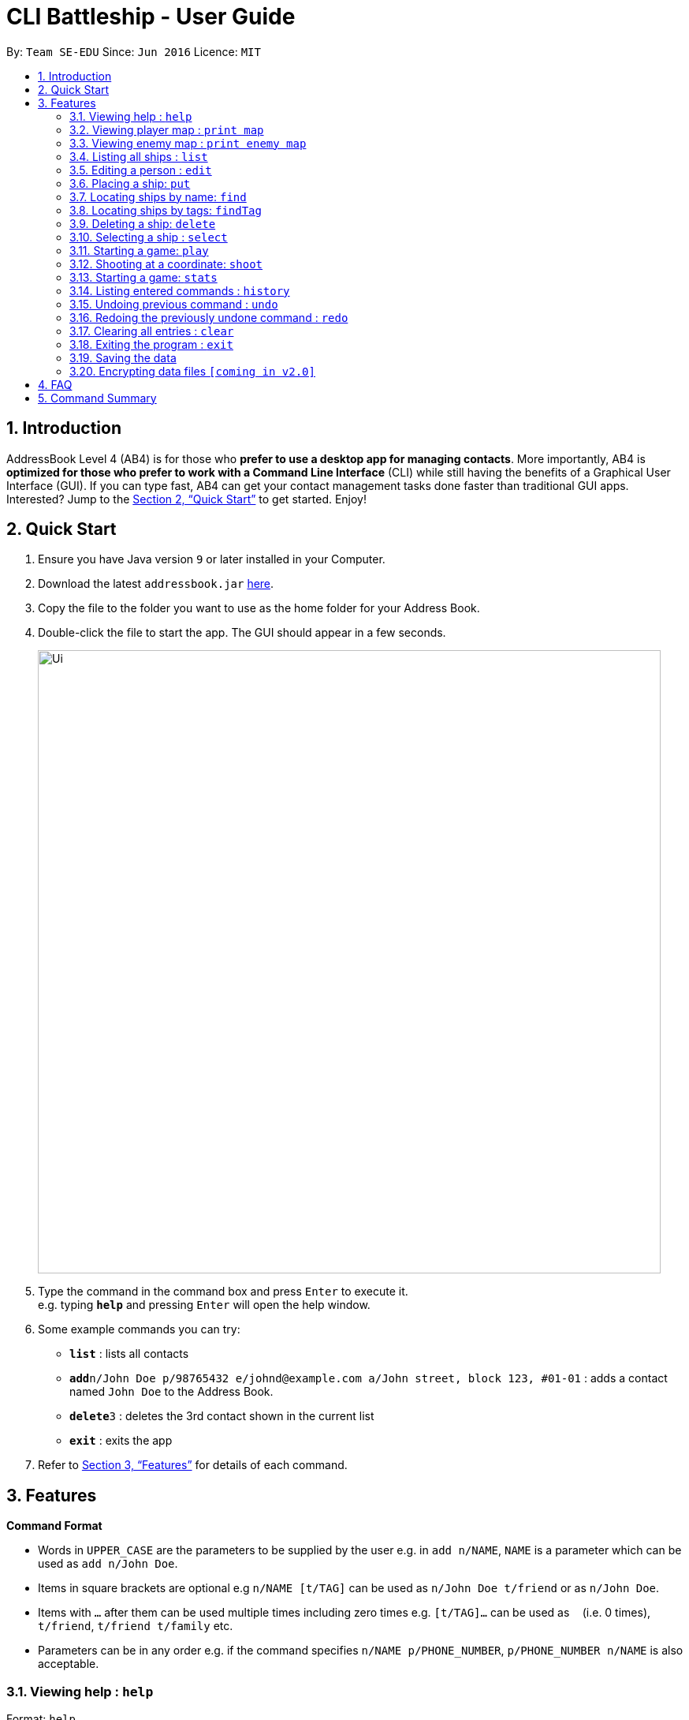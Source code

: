 = CLI Battleship - User Guide
:site-section: UserGuide
:toc:
:toc-title:
:toc-placement: preamble
:sectnums:
:imagesDir: images
:stylesDir: stylesheets
:xrefstyle: full
:experimental:
ifdef::env-github[]
:tip-caption: :bulb:
:note-caption: :information_source:
endif::[]
:repoURL: https://github.com/se-edu/addressbook-level4

By: `Team SE-EDU`      Since: `Jun 2016`      Licence: `MIT`

== Introduction

AddressBook Level 4 (AB4) is for those who *prefer to use a desktop app for managing contacts*. More importantly, AB4 is *optimized for those who prefer to work with a Command Line Interface* (CLI) while still having the benefits of a Graphical User Interface (GUI). If you can type fast, AB4 can get your contact management tasks done faster than traditional GUI apps. Interested? Jump to the <<Quick Start>> to get started. Enjoy!

== Quick Start

.  Ensure you have Java version `9` or later installed in your Computer.
.  Download the latest `addressbook.jar` link:{repoURL}/releases[here].
.  Copy the file to the folder you want to use as the home folder for your Address Book.
.  Double-click the file to start the app. The GUI should appear in a few seconds.
+
image::Ui.png[width="790"]
+
.  Type the command in the command box and press kbd:[Enter] to execute it. +
e.g. typing *`help`* and pressing kbd:[Enter] will open the help window.
.  Some example commands you can try:

* *`list`* : lists all contacts
* **`add`**`n/John Doe p/98765432 e/johnd@example.com a/John street, block 123, #01-01` : adds a contact named `John Doe` to the Address Book.
* **`delete`**`3` : deletes the 3rd contact shown in the current list
* *`exit`* : exits the app

.  Refer to <<Features>> for details of each command.

[[Features]]
== Features

====
*Command Format*

* Words in `UPPER_CASE` are the parameters to be supplied by the user e.g. in `add n/NAME`, `NAME` is a parameter which can be used as `add n/John Doe`.
* Items in square brackets are optional e.g `n/NAME [t/TAG]` can be used as `n/John Doe t/friend` or as `n/John Doe`.
* Items with `…`​ after them can be used multiple times including zero times e.g. `[t/TAG]...` can be used as `{nbsp}` (i.e. 0 times), `t/friend`, `t/friend t/family` etc.
* Parameters can be in any order e.g. if the command specifies `n/NAME p/PHONE_NUMBER`, `p/PHONE_NUMBER n/NAME` is also acceptable.
====

=== Viewing help : `help`

Format: `help`

=== Viewing player map : `print map`

Prints the player's current map with the position of the ships. +
Format: `print map`

=== Viewing enemy map : `print enemy map`

Prints the player's view of the enemy's map with the position of the ships that have already been hit. +
Format: `print enemy map`

=== Listing all ships : `list`

Shows a list of all the player's battleships +
Format: `list`

=== Editing a person : `edit`

Edits a battleship in the current inventory +
Format: `edit INDEX [n/NAME] [s/SIZE] [c/COMMAND_FLAG] [t/TAGS]`

****
* Edits the person at the specified `INDEX`. The index refers to the index number shown in the displayed person list. The index *must be a positive integer* 1, 2, 3, ...
* At least one of the optional fields must be provided.
* Existing values will be updated to the input values.
* When editing tags, the existing tags of the person will be removed i.e adding of tags is not cumulative.
* You can remove all the person's tags by typing `t/` without specifying any tags after it.
****

Examples:

* `edit 1 n/RSS Vanguard s/5 c/false t/bluewater_fleet` +
Edits the name, size and command status of the 1st ship to `RSS Vanguard`, size `5` and `false` command ship status.

=== Placing a ship: `put`

Adds a ship onto the player's map. Assumes the coordinates specified is the ship's head. +
Format: `put c/COORDINATES r/ORIENTATION`

Examples:

* `put A1 r/horizontal`
* `put B2 r/vertical`

=== Locating ships by name: `find`

Finds battleships whose names contain any of the given keywords. +
Format: `find NAME [MORE_NAMES]`

****
* The search is case insensitive. e.g `hans` will match `Hans`
* The order of the keywords does not matter. e.g. `Hans Bo` will match `Bo Hans`
* Only the name is searched.
* Only full words will be matched e.g. `Han` will not match `Hans`
* Persons matching at least one keyword will be returned (i.e. `OR` search). e.g. `Hans Bo` will return `Hans Gruber`, `Bo Yang`
****

Examples:

* `find Vengence` +
Returns `Name: RSS Vengence, Size: 4, Command: true, Position: 4, 2`

[NOTE]
The position may not be displayed if the ship has not been placed.

=== Locating ships by tags: `findTag`

Finds battleships whose tags contain any of the given keywords. +
Format: `findTag TAG [MORE_TAGS]`

Examples:

* `findTag bluewater_fleet` +
Returns `Name: RSS Vengence, Size: 4, Command: true, Position: 4, 2`

[NOTE]
The position may not be displayed if the ship has not been placed.

=== Deleting a ship: `delete`

Deletes the specified person from the inventory. +
Format: `delete INDEX`

****
* Deletes the person at the specified `INDEX`.
* The index refers to the index number shown in the displayed person list.
* The index *must be a positive integer* 1, 2, 3, ...
****

Examples:

* `list` +
`delete 2` +
Deletes the 2nd battleship in the inventory.
* `find Betsy` +
`delete 1` +
Deletes the 1st person in the results of the `find` command.

=== Selecting a ship : `select`

Selects the person identified by the index number used in the displayed person list. +
Format: `select INDEX`

****
* Selects the person and loads the Google search page the person at the specified `INDEX`.
* The index refers to the index number shown in the displayed person list.
* The index *must be a positive integer* `1, 2, 3, ...`
****

Examples:

* `list` +
`select 2` +
Selects the 2nd battleship in the inventory.
* `find Betsy` +
`select 1` +
Selects the 1st battleship in the results of the `find` command.

=== Starting a game: `play`

Starts a game of Battleship with a computer enemy. Creates a game loop that allows the player to fight with the enemy. +
Format: `play`

Example:

* `play`

=== Shooting at a coordinate: `shoot`

Launches a missile onto given coordinate. +
Format: `shoot c/COORDINATES`

Example:

* `shoot A6`

****
* The program will check if the coordinates are within the map itself.
****

=== Starting a game: `stats`

Prints a list of statistics related to gameplay, such as accuracy and current hits. +
Format: `stats`

Example:

* `stats`

=== Listing entered commands : `history`

Lists all the commands that you have entered in reverse chronological order. +
Format: `history`

[NOTE]
====
Pressing the kbd:[&uarr;] and kbd:[&darr;] arrows will display the previous and next input respectively in the command box.
====

// tag::undoredo[]
=== Undoing previous command : `undo`

Restores the inventory to the state before the previous _undoable_ command was executed. +
Format: `undo`

[NOTE]
====
Undoable commands: those commands that modify the inventory's content (`add`, `delete`, `edit` and `clear`).
====

Examples:

* `delete 1` +
`list` +
`undo` (reverses the `delete 1` command) +

* `select 1` +
`list` +
`undo` +
The `undo` command fails as there are no undoable commands executed previously.

* `delete 1` +
`clear` +
`undo` (reverses the `clear` command) +
`undo` (reverses the `delete 1` command) +

=== Redoing the previously undone command : `redo`

Reverses the most recent `undo` command. +
Format: `redo`

Examples:

* `delete 1` +
`undo` (reverses the `delete 1` command) +
`redo` (reapplies the `delete 1` command) +

* `delete 1` +
`redo` +
The `redo` command fails as there are no `undo` commands executed previously.

* `delete 1` +
`clear` +
`undo` (reverses the `clear` command) +
`undo` (reverses the `delete 1` command) +
`redo` (reapplies the `delete 1` command) +
`redo` (reapplies the `clear` command) +
// end::undoredo[]

=== Clearing all entries : `clear`

Clears all entries from the inventory. +
Format: `clear`

=== Exiting the program : `exit`

Exits the program. +
Format: `exit`

=== Saving the data

Address book data are saved in the hard disk automatically after any command that changes the data. +
There is no need to save manually.

// tag::dataencryption[]
=== Encrypting data files `[coming in v2.0]`

_{explain how the user can enable/disable data encryption}_
// end::dataencryption[]

== FAQ

*Q*: How do I transfer my data to another Computer? +
*A*: Install the app in the other computer and overwrite the empty data file it creates with the file that contains the data of your previous Address Book folder.

== Command Summary

* **Exit**: `exit`
* **Clear**: `clear`
* **Redo**: `redo`
* **Undo**: `undo`
* **History**: `history`
* **Stats**: `stats`
* **Shoot**: `shoot c/COORDINATES`
* **Play**: `play`
* **Select**: `select INDEX`
* **Delete**: `delete INDEX`
* **Find Tag**: `findTag TAG [MORE_TAGS]`
* **Find**: `find NAME [MORE_NAMES]`
* **Put**: `put c/COORDINATES r/ORIENTATION`
* **Edit**: `edit INDEX [n/NAME] [s/SIZE] [c/COMMAND_FLAG] [t/TAGS]`
* **List**: `list`
* **Print enemy map**: `print enemy map`
* **Print player map**: `print map`
* **Help**: `help`
